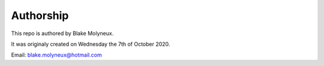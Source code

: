 Authorship
==========

This repo is authored by Blake Molyneux.

It was originaly created on Wednesday the 7th of October 2020.

Email: blake.molyneux@hotmail.com